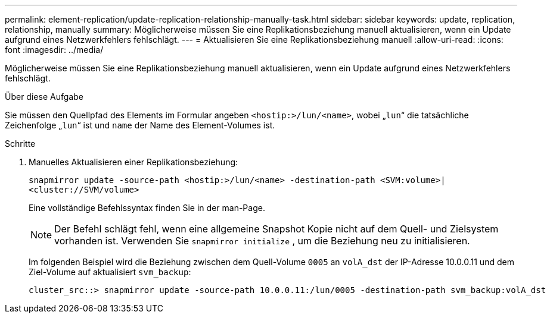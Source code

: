 ---
permalink: element-replication/update-replication-relationship-manually-task.html 
sidebar: sidebar 
keywords: update, replication, relationship, manually 
summary: Möglicherweise müssen Sie eine Replikationsbeziehung manuell aktualisieren, wenn ein Update aufgrund eines Netzwerkfehlers fehlschlägt. 
---
= Aktualisieren Sie eine Replikationsbeziehung manuell
:allow-uri-read: 
:icons: font
:imagesdir: ../media/


[role="lead"]
Möglicherweise müssen Sie eine Replikationsbeziehung manuell aktualisieren, wenn ein Update aufgrund eines Netzwerkfehlers fehlschlägt.

.Über diese Aufgabe
Sie müssen den Quellpfad des Elements im Formular angeben `<hostip:>/lun/<name>`, wobei „`lun`“ die tatsächliche Zeichenfolge „`lun`“ ist und `name` der Name des Element-Volumes ist.

.Schritte
. Manuelles Aktualisieren einer Replikationsbeziehung:
+
`snapmirror update -source-path <hostip:>/lun/<name> -destination-path <SVM:volume>|<cluster://SVM/volume>`

+
Eine vollständige Befehlssyntax finden Sie in der man-Page.

+
[NOTE]
====
Der Befehl schlägt fehl, wenn eine allgemeine Snapshot Kopie nicht auf dem Quell- und Zielsystem vorhanden ist. Verwenden Sie `snapmirror initialize` , um die Beziehung neu zu initialisieren.

====
+
Im folgenden Beispiel wird die Beziehung zwischen dem Quell-Volume `0005` an `volA_dst` der IP-Adresse 10.0.0.11 und dem Ziel-Volume auf aktualisiert `svm_backup`:

+
[listing]
----
cluster_src::> snapmirror update -source-path 10.0.0.11:/lun/0005 -destination-path svm_backup:volA_dst
----

